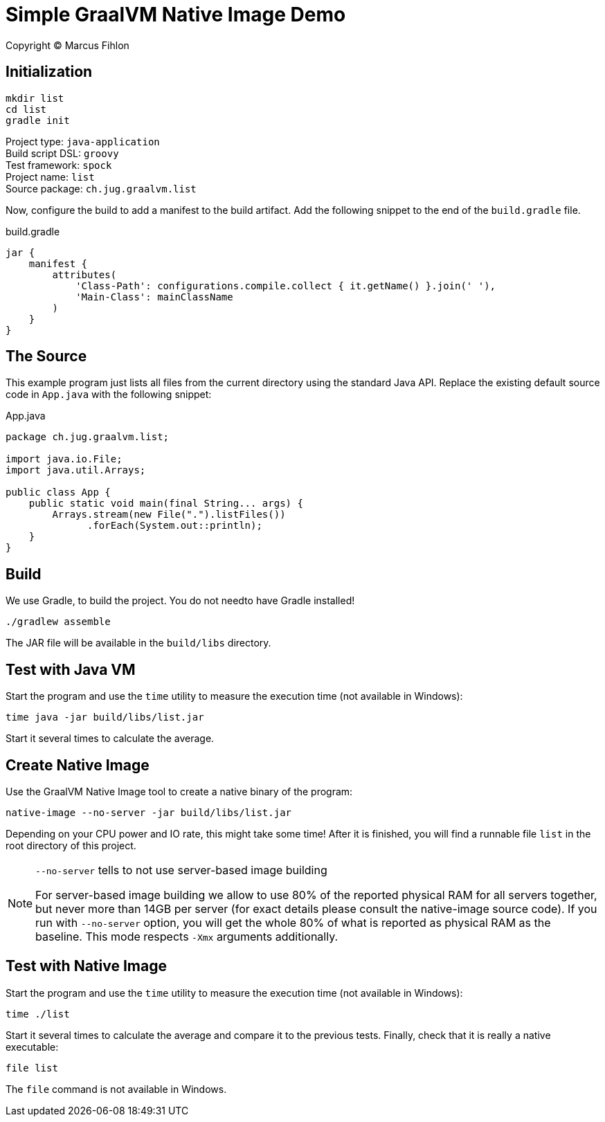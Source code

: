 :sourcedir: src/main/java

= Simple GraalVM Native Image Demo

Copyright © Marcus Fihlon

== Initialization

 mkdir list
 cd list
 gradle init

Project type: `java-application` +
Build script DSL: `groovy` +
Test framework: `spock` +
Project name: `list` +
Source package: `ch.jug.graalvm.list`

Now, configure the build to add a manifest to the build artifact. Add the following snippet to the end of the `build.gradle` file.

.build.gradle
[source,groovy]
----
jar {
    manifest {
        attributes(
            'Class-Path': configurations.compile.collect { it.getName() }.join(' '),
            'Main-Class': mainClassName
        )
    }
}
----

== The Source

This example program just lists all files from the current directory using the standard Java API. Replace the existing default source code in `App.java` with the following snippet:

.App.java
[source,java]
----
package ch.jug.graalvm.list;

import java.io.File;
import java.util.Arrays;

public class App {
    public static void main(final String... args) {
        Arrays.stream(new File(".").listFiles())
              .forEach(System.out::println);
    }
}
----

== Build

We use Gradle, to build the project. You do not needto have Gradle installed!

 ./gradlew assemble

The JAR file will be available in the `build/libs` directory.

== Test with Java VM

Start the program and use the `time` utility to measure the execution time (not available in Windows):

 time java -jar build/libs/list.jar

Start it several times to calculate the average.

== Create Native Image

Use the GraalVM Native Image tool to create a native binary of the program:

 native-image --no-server -jar build/libs/list.jar

Depending on your CPU power and IO rate, this might take some time! After it is finished, you will find a runnable file `list` in the root directory of this project.

[NOTE]
====
`--no-server` tells to not use server-based image building

For server-based image building we allow to use 80% of the reported physical RAM for all servers together, but never more than 14GB per server (for exact details please consult the native-image source code). If you run with `--no-server` option, you will get the whole 80% of what is reported as physical RAM as the baseline. This mode respects `-Xmx` arguments additionally.
====

== Test with Native Image

Start the program and use the `time` utility to measure the execution time (not available in Windows):

 time ./list

Start it several times to calculate the average and compare it to the previous tests. Finally, check that it is really a native executable:

 file list

The `file` command is not available in Windows.
